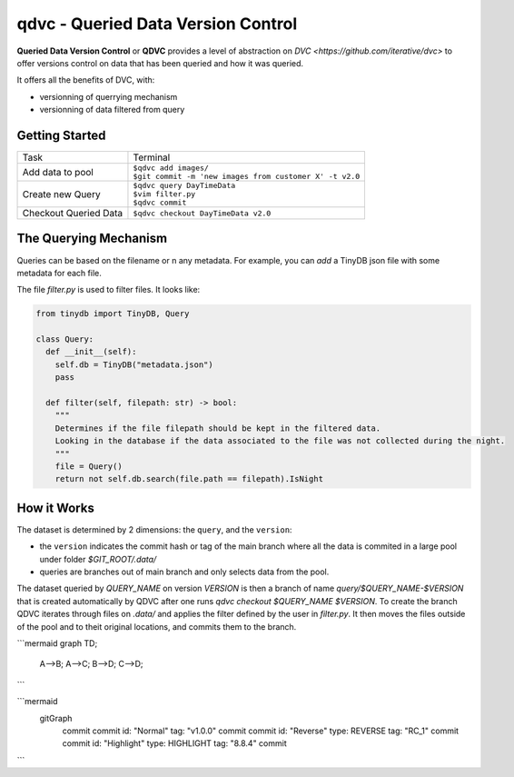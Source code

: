 ===================================
qdvc - Queried Data Version Control
===================================


**Queried Data Version Control** or **QDVC** provides a level of abstraction on `DVC <https://github.com/iterative/dvc>` 
to offer versions control on data that has been queried and how it was queried.

It offers all the benefits of DVC, with:

* versionning of querrying mechanism
* versionning of data filtered from query


Getting Started
===============


+-----------------------+------------------------------------------------------------+
| Task                  | Terminal                                                   |
+-----------------------+------------------------------------------------------------+
| Add data to pool      | | ``$qdvc add images/``                                    |
|                       | | ``$git commit -m 'new images from customer X' -t v2.0``  |
+-----------------------+------------------------------------------------------------+
| Create new Query      | | ``$qdvc query DayTimeData``                              |
|                       | | ``$vim filter.py``                                       |
|                       | | ``$qdvc commit``                                         |
+-----------------------+------------------------------------------------------------+
| Checkout Queried Data | ``$qdvc checkout DayTimeData v2.0``                        |
+-----------------------+------------------------------------------------------------+


The Querying Mechanism
======================

Queries can be based on the filename or n any metadata. For example, you can `add` a TinyDB json file with some metadata for each file.

The file `filter.py` is used to filter files. It looks like:


.. code-block:: python
  :name: filter.py

  from tinydb import TinyDB, Query

  class Query:
    def __init__(self):
      self.db = TinyDB("metadata.json")
      pass

    def filter(self, filepath: str) -> bool:
      """
      Determines if the file filepath should be kept in the filtered data.
      Looking in the database if the data associated to the file was not collected during the night.
      """
      file = Query()
      return not self.db.search(file.path == filepath).IsNight


How it Works
============

The dataset is determined by 2 dimensions: the ``query``, and the ``version``:

* the ``version`` indicates the commit hash or tag of the main branch where all the data is commited in a large pool under folder `$GIT_ROOT/.data/`
* queries are branches out of main branch and only selects data from the pool.

The dataset queried by `QUERY_NAME` on version `VERSION` is then a branch of name `query/$QUERY_NAME-$VERSION` that is created automatically by QDVC after one runs `qdvc checkout $QUERY_NAME $VERSION`.
To create the branch QDVC iterates through files on `.data/` and applies the filter defined by the user in `filter.py`. It then moves the files outside of the pool and to theit original locations, and commits them to the branch.

```mermaid
graph TD;
    A-->B;
    A-->C;
    B-->D;
    C-->D;
```

```mermaid
    gitGraph
       commit
       commit id: "Normal" tag: "v1.0.0"
       commit
       commit id: "Reverse" type: REVERSE tag: "RC_1"
       commit
       commit id: "Highlight" type: HIGHLIGHT tag: "8.8.4"
       commit
```